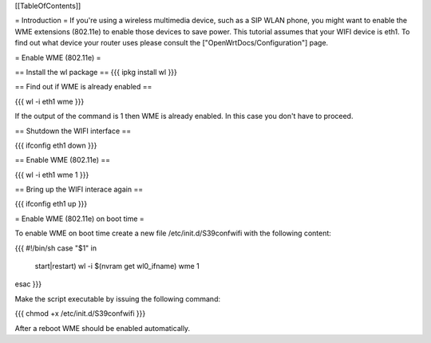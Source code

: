 [[TableOfContents]]

= Introduction =
If you're using a wireless multimedia device, such as a SIP WLAN phone, you might want to enable the WME extensions (802.11e) to enable those devices to save power. This tutorial assumes that your WIFI device is eth1. To find out what device your router uses please consult the ["OpenWrtDocs/Configuration"] page.

= Enable WME (802.11e) =

== Install the wl package ==
{{{
ipkg install wl
}}}

== Find out if WME is already enabled ==

{{{
wl -i eth1 wme
}}}

If the output of the command is 1 then WME is already enabled. In this case you don't have to proceed.

== Shutdown the WIFI interface ==

{{{
ifconfig eth1 down
}}}

== Enable WME (802.11e) ==

{{{
wl -i eth1 wme 1
}}}

== Bring up the WIFI interace again ==

{{{
ifconfig eth1 up
}}}

= Enable WME (802.11e) on boot time =

To enable WME on boot time create a new file /etc/init.d/S39confwifi with the following content:

{{{
#!/bin/sh
case "$1" in
  start|restart)
  wl -i $(nvram get wl0_ifname) wme 1
esac
}}}

Make the script executable by issuing the following command:

{{{
chmod +x /etc/init.d/S39confwifi
}}}

After a reboot WME should be enabled automatically.
